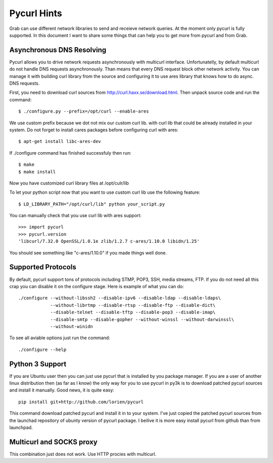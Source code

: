 .. _pycurl:

Pycurl Hints
============

Grab can use different network libraries to send and receieve network queries. At the moment only pycurl is fully supported. In this document I want to share some things that can help you to get more from pycurl and from Grab.

Asynchronous DNS Resolving
--------------------------

Pycurl allows you to drive network requests asynchronously with multicurl interface. Unfortunatelly, by default multicurl do not handle DNS requests asynchronously. Than means that every DNS request block other network activity. You can manage it with building curl library from the source and configuring it to use ares library that knows how to do async. DNS requests.

First, you need to download curl sources from http://curl.haxx.se/download.html. Then unpack source code and run the command::

    $ ./configure.py --prefix=/opt/curl --enable-ares

We use custom prefix because we dot not mix our custom curl lib. with curl lib that could be already installed in your system. Do not forget to install cares packages before configuring curl with ares::

    $ apt-get install libc-ares-dev

If ./configure command has finished successfuly then run::

    $ make
    $ make install

Now you have customized curl library files at /opt/culr/lib

To let your python script now that you want to use custom curl lib use the following feature::

    $ LD_LIBRARY_PATH="/opt/curl/lib" python your_script.py

You can manually check that you use curl lib with ares support::

    >>> import pycurl
    >>> pycurl.version
    'libcurl/7.32.0 OpenSSL/1.0.1e zlib/1.2.7 c-ares/1.10.0 libidn/1.25'

You should see something like "c-ares/1.10.0" if you made things well done.

Supported Protocols
-------------------

By default, pycurl support tons of protocols including STMP, POP3, SSH, media streams, FTP. If you do not need all this crap you can disable it on the configure stage. Here is example of what you can do::

    ./configure --without-libssh2 --disable-ipv6 --disable-ldap --disable-ldaps\
                --without-librtmp --disable-rtsp --disable-ftp --disable-dict\
                --disable-telnet --disable-tftp --disable-pop3 --disable-imap\
                --disable-smtp --disable-gopher --without-winssl --without-darwinssl\
                --without-winidn

To see all aviable options just run the command::
    
    ./configure --help


Python 3 Support
----------------

If you are Ubuntu user then you can just use pycurl that is installed by you package manager. If you are a user of another linux distribution then (as far as I know) the only way for you to use pycurl in py3k is to download patched pycurl sources and install it manually. Good news, it is quite easy::

    pip install git+http://github.com/lorien/pycurl

This command download patched pycurl and install it in to your system. I've just copied the patched pycurl sources from the launchad repository of ubunty version of pycurl package. I beilive it is more easy install pycurl from github than from launchpad.


Multicurl and SOCKS proxy
-------------------------

This combination just does not work. Use HTTP procies with multicurl.
